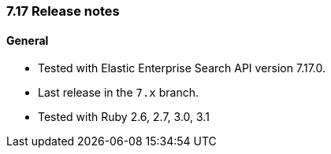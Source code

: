 [[release_notes_717]]
=== 7.17 Release notes

[discrete]
==== General

- Tested with Elastic Enterprise Search API version 7.17.0.
- Last release in the `7.x` branch.
- Tested with Ruby 2.6, 2.7, 3.0, 3.1

